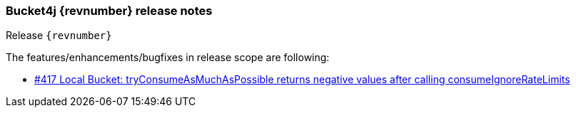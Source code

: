 === Bucket4j {revnumber} release notes
Release `{revnumber}`

.The features/enhancements/bugfixes in release scope are following:
* https://github.com/bucket4j/bucket4j/issues/417[#417 Local Bucket: tryConsumeAsMuchAsPossible returns negative values after calling consumeIgnoreRateLimits]
